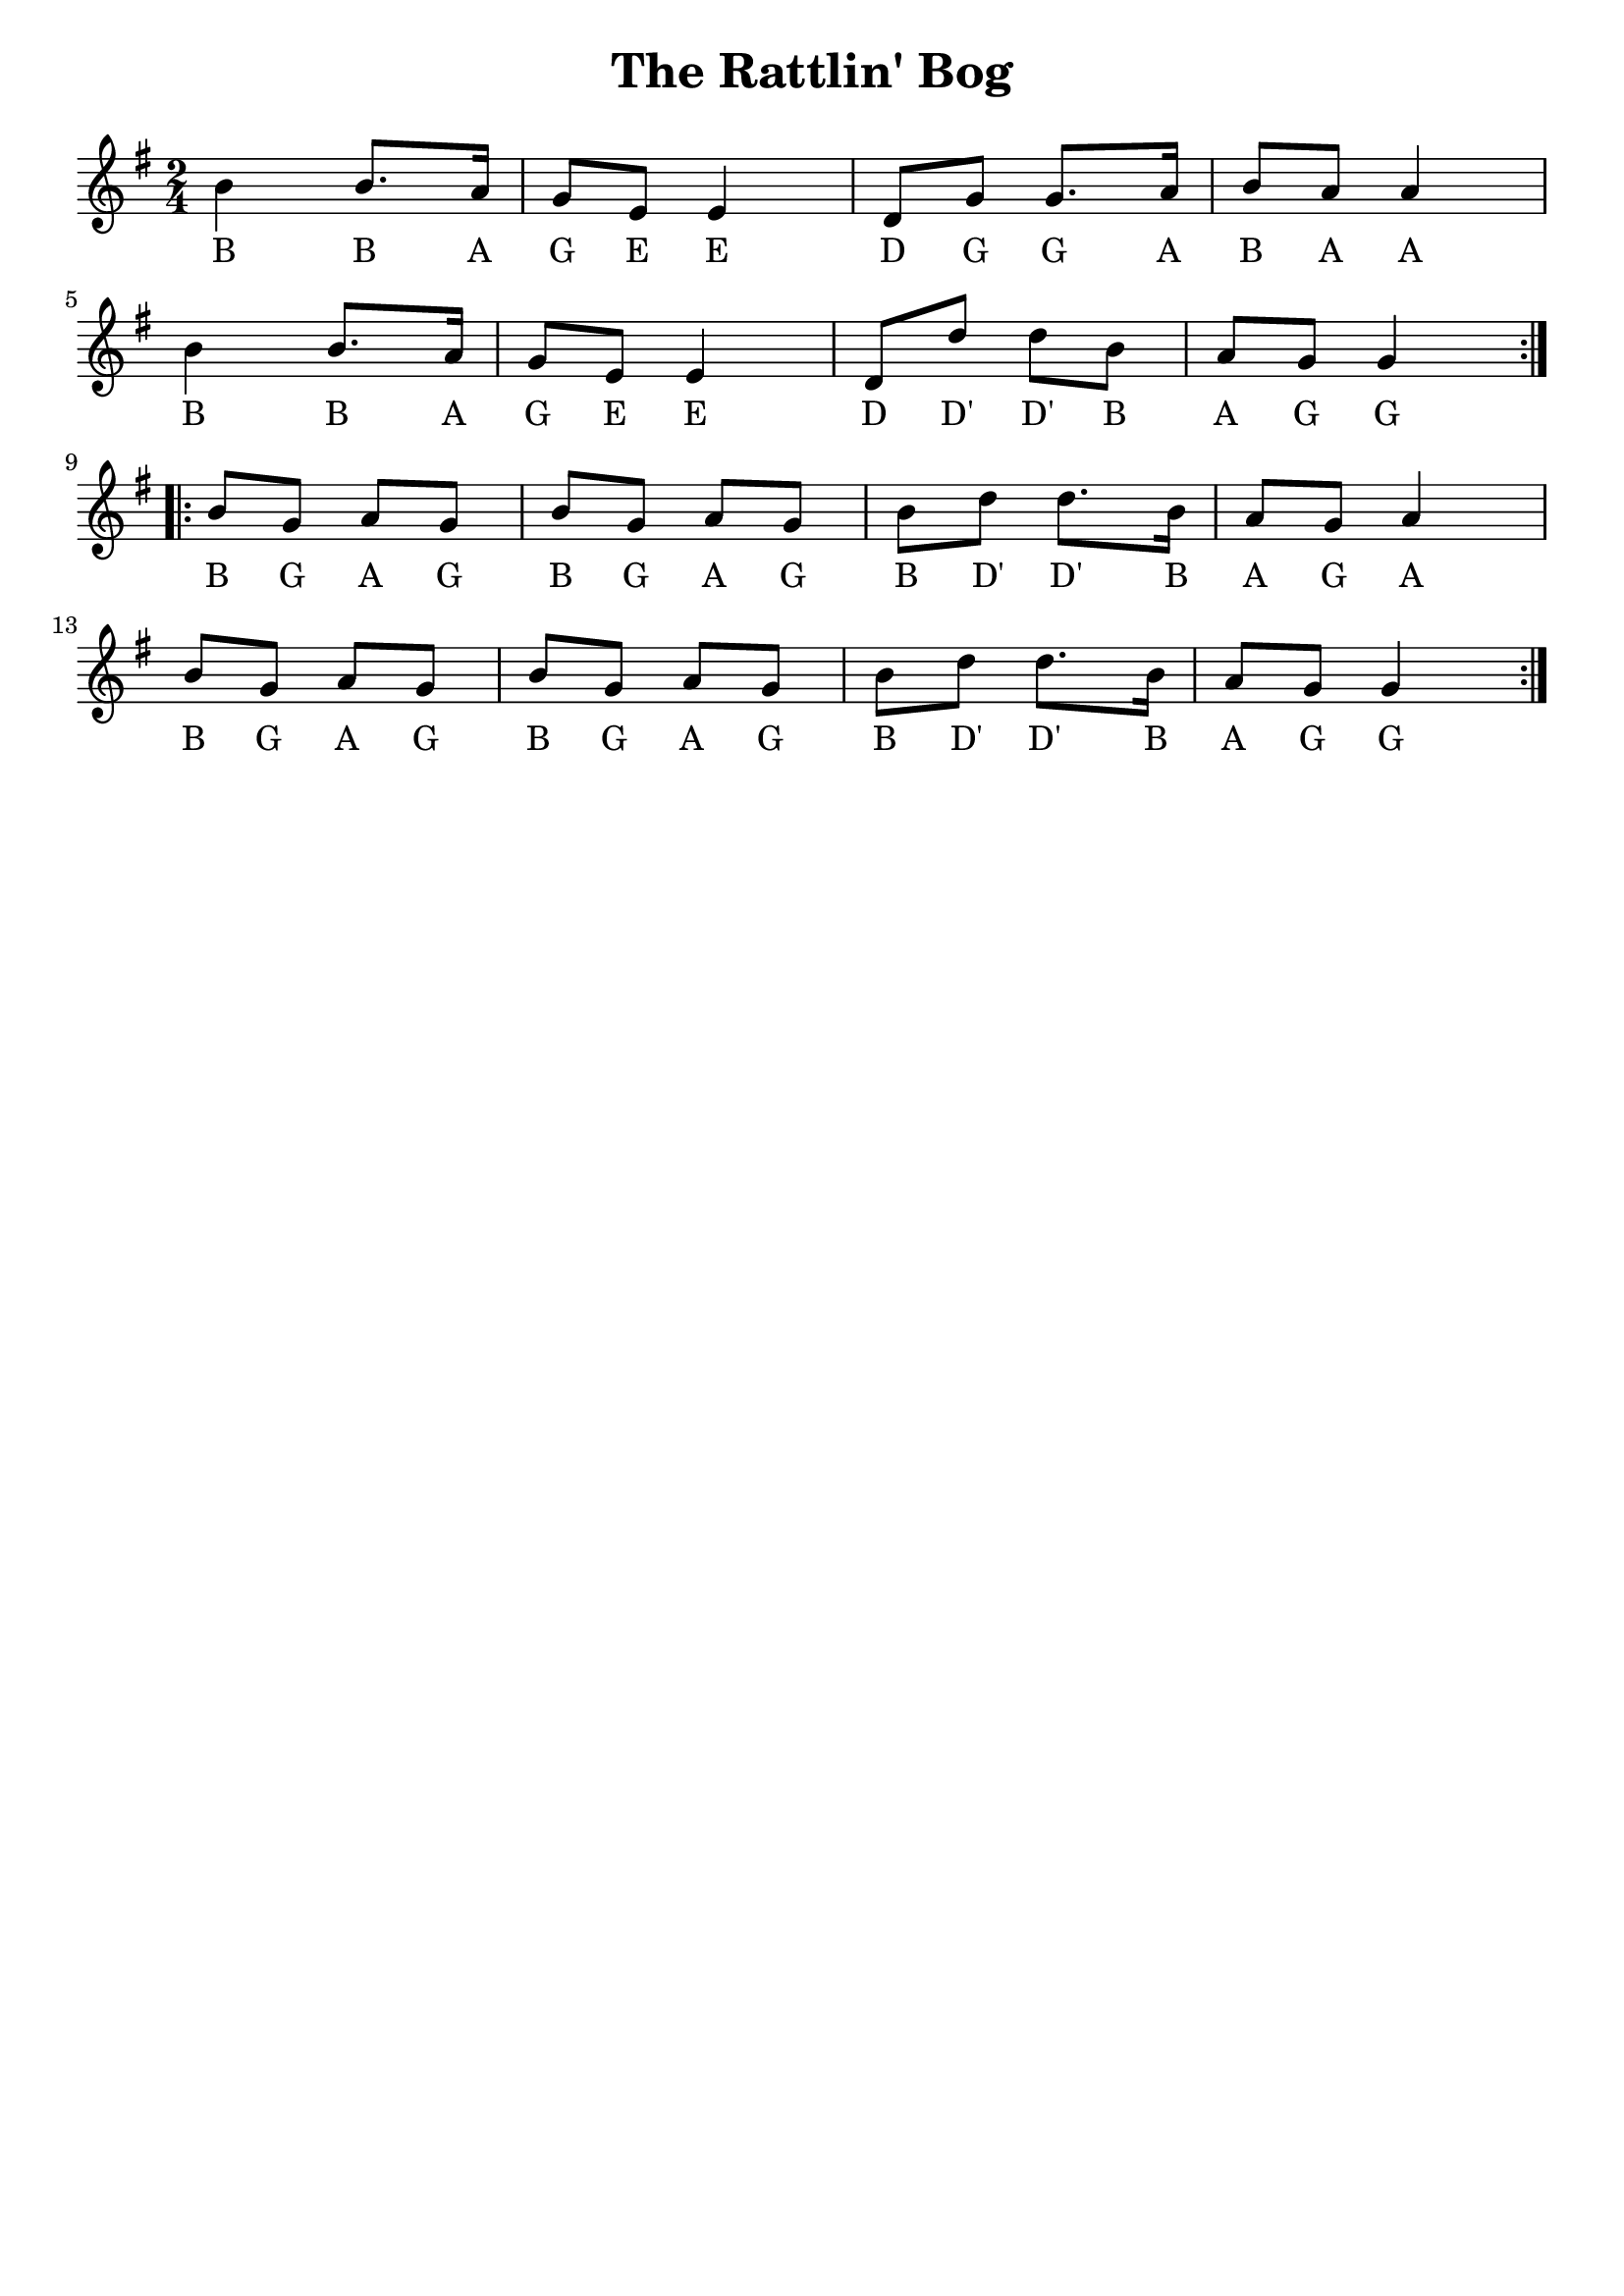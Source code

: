 \version "2.24.1"

\book {
  \paper {
    print-all-headers = ##t
    indent = 0
  }

  \header {
    tagline = ##f
  }

  \score {
    \header {
      title = "The Rattlin' Bog"
    }
    <<
      \relative c'' {
        \key g \major
        \time 2/4
        \repeat volta 2 {
          b4 b8. a16 g8 e8 e4 d8 g8 g8. a16 b8 a8 a4
          \break
          b4 b8. a16 g8 e8 e4 d8 d'8 d8 b8 a8 g8 g4
        }
        \break
        \repeat volta 2 {
          b8 g8 a8 g8 b8 g8 a8 g8 b8 d8 d8. b16 a8 g8 a4
          \break
          b8 g8 a8 g8 b8 g8 a8 g8 b8 d8 d8. b16 a8 g8 g4
        }
      }
      \addlyrics {
        B B A G E E D G G A B A A
        B B A G E E D D' D' B A G G
        B G A G B G A G B D' D' B A G A
        B G A G B G A G B D' D' B A G G
      }
    >>
  }
}
